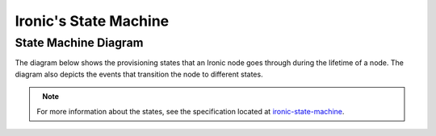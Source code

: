 .. _states:

======================
Ironic's State Machine
======================

State Machine Diagram
=====================

The diagram below shows the provisioning states that an Ironic node goes
through during the lifetime of a node. The diagram also depicts the events
that transition the node to different states.

.. figure:: ../images/states.png
   :width: 660px
   :align: left
   :alt: Ironic state transitions

.. note::

    For more information about the states, see the specification located at
    `ironic-state-machine`_.

.. _ironic-state-machine: http://specs.openstack.org/openstack/ironic-specs/specs/kilo/new-ironic-state-machine.html
